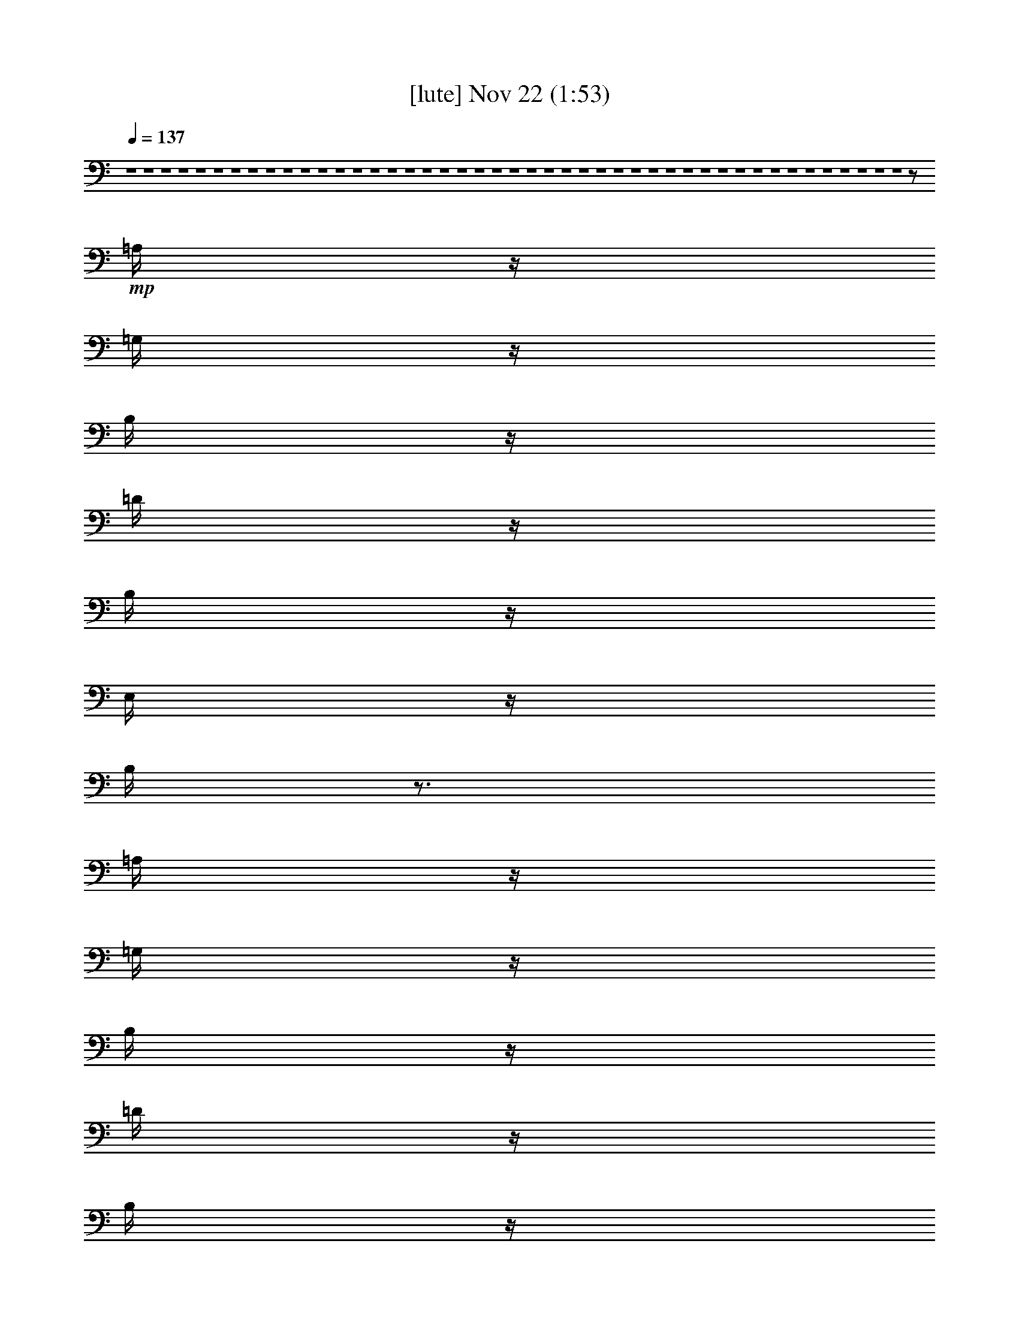 %  
%  conversion by glorgnorbor122
%  http://fefeconv.mirar.org/?filter_user=glorgnorbor122&view=all
%  22 Nov 22:41
%  using Firefern's ABC converter
%  
%  Artist: 
%  Mood: unknown
%  
%  Playing multipart files:
%    /play <filename> <part> sync
%  example:
%  pippin does:  /play weargreen 2 sync
%  samwise does: /play weargreen 3 sync
%  pippin does:  /playstart
%  
%  If you want to play a solo piece, skip the sync and it will start without /playstart.
%  
%  
%  Recommended solo or ensemble configurations (instrument/file):
%  

X:1
T:  [lute] Nov 22 (1:53)
Z: Transcribed by Firefern's ABC sequencer
%  Transcribed for Lord of the Rings Online playing
%  Transpose: 0 (0 octaves)
%  Tempo factor: 100%
L: 1/4
K: C
Q: 1/4=137
z4 z4 z4 z4 z4 z4 z4 z4 z4 z4 z4 z4 z4 z4 z4 z4 z4 z4 z4 z4 z4 z4 z4 z4 z4 z4 z4 z4 z4 z4 z4 z4 z4 z4 z4 z4 z4 z4 z4 z4 z4 z4 z4 z4 z4 z/2
+mp+ =A,/4
z/4
=G,/4
z/4
B,/4
z/4
=D/4
z/4
B,/4
z/4
E,/4
z/4
B,/4
z3/4
=A,/4
z/4
=G,/4
z/4
B,/4
z/4
=D/4
z/4
B,/4
z/4
E,/4
z/4
B,/4
z3/4
=A,/4
z/4
=G,/4
z/4
B,/4
z/4
=D/4
z/4
B,/4
z/4
E,/4
z/4
B,/4
z3/4
=A,/4
z/4
=G,/4
z/4
B,/4
z/4
=D/4
z/4
B,/4
z/4
E,/4
z/4
B,/4
z3/4
=A,/4
z/4
=G,/4
z/4
B,/4
z/4
=D/4
z/4
B,/4
z/4
E,/4
z/4
B,/4
z/4
E3/4
z/4
E3/4
z/4
E3/4
z/4
E3/4
z/4
E3/4
z/4
E3/4
z/4
E3/4
z/4
E3/4
z/4
E3/4
z/4
E3/4
z/4
E3/4
z/4
E3/4


X:2
T:  [clarinet] Nov 22 (1:53)
Z: Transcribed by Firefern's ABC sequencer
%  Transcribed for Lord of the Rings Online playing
%  Transpose: 0 (0 octaves)
%  Tempo factor: 100%
L: 1/4
K: C
Q: 1/4=137
z4
+mf+ [=G,/4=C/4E/4e/4-]
e3/4-
[=G,/4=C/4E/4e/4-]
e3/4-
[=G,/4=C/4E/4e/4]
z/4
+mp+ ^f/4
z/4
[=G,/4=C/4E/4=g/4]
z/4
=a/2-
[=G,/4=C/4E/4=G/4-=a/4]
=G/4-
[=G/2-=g/2-]
[=G,/4=C/4E/4=G/4-=g/4]
=G/4-
[=G/2-^f/2-]
[=G,/4=C/4E/4=G/4-^f/4]
=G/4-
[=G/2-e/2-]
[=G,/4=C/4E/4=G/4-e/4]
=G/4-
[=G/2-B/2-]
[=G,/4B,/4E/4=G/4-B/4]
=G/4
=G/2-
[=G,/4B,/4E/4=G/4-]
=G3/4
[=G,/4B,/4E/4]
z3/4
[=G,/4B,/4E/4=A/4]
z/4
+mf+ B/4
z/4
[=G,/4B,/4E/4=G/4]
z/4
+f+ B/4
z/4
[=G,/4B,/4E/4^F/4]
z/4
B/4
z/4
[=G,/4B,/4E/4=G/4]
z/4
+mf+ B/4
z/4
[=G,/4B,/4E/4]
z/4
B/4
z/4
+mp+ [=G,/4=C/4E/4e/4-]
e3/4-
[=G,/4=C/4E/4e/4-]
e3/4-
[=G,/4=C/4E/4e/4]
z/4
^f/4
z/4
[=G,/4=C/4E/4=g/4]
z/4
=a/2-
[=G,/4=C/4E/4=G/4-=a/4]
=G/4-
[=G/2-=g/2-]
[=G,/4=C/4E/4=G/4-=g/4]
=G/4-
[=G/2-^f/2-]
[=G,/4=C/4E/4=G/4-^f/4]
=G/4-
[=G/2-e/2-]
[=G,/4=C/4E/4=G/4-e/4]
=G/4-
[=G/2-B/2-]
[=G,/4B,/4E/4=G/4-B/4]
=G/4
=G/2-
[=G,/4B,/4E/4=G/4-]
=G3/4
[=G,/4B,/4E/4]
z3/4
[=G,/4B,/4E/4=A/4]
z/4
+mf+ B/4
z/4
[=G,/4B,/4E/4=G/4]
z/4
+f+ B/4
z/4
[=G,/4B,/4E/4^F/4]
z/4
B/4
z/4
[=G,/4B,/4E/4=G/4]
z/4
+mf+ B/4
z/4
[=G,/4B,/4E/4]
z/4
B/4
z/4
+mp+ [=G,/4B,/4E/4=G/4-=A/4]
=G/4-
[=G/4-=A/4]
=G/4-
[=G,/4B,/4E/4=G/4-B/4]
=G/4
=G/2-
[=G,/4B,/4E/4=G/4-]
=G/4-
[E/4-=G/4]
E/4-
[=G,/4B,/4E/4-]
E/2
z/4
[=G,/4B,/4E/4=G/4]
z/4
=A/4
z/4
[=G,/4B,/4E/4B/4]
z/4
+mf+ =d/2-
[=G,/4B,/4E/4=d/4]
z/4
+mp+ ^c/4
z/4
[=G,/4B,/4E/4B/4]
z/4
+mf+ ^c/2-
[=G,/4B,/4E/4^c/4]
z/4
+mp+ B/4
z/4
[=G,/4B,/4E/4=A/4]
z/4
+mf+ B/2-
[=G,/4B,/4E/4B/4]
z/4
+mp+ =A/4
z/4
[=G,/4B,/4E/4=G/4]
z/4
+mf+ =A/2-
[=G,/4=C/4E/4=A/4-]
=A/2
z/4
+mp+ [=G,/4=C/4E/4]
z3/4
[=G,/4=C/4E/4]
z3/4
[=G,/4=C/4E/4]
z3/4
[=G,/4=C/4E/4=G/4]
z/4
=A/4
z/4
[=G,/4=C/4E/4B/4]
z/4
+mf+ =c/2-
[=G,/4B,/4E/4=c/4-]
=c3/4
+mp+ [=G,/4B,/4E/4B/4-]
B/2
z/4
[=G,/4B,/4E/4=G/4=A/4B/4]
z/4
[=G/4=A/4B/4]
z/4
[=G,/4B,/4E/4=G/4B/4]
z/4
[=G/4-B/4]
=G/4-
[=G,/4B,/4E/4=G/4B/4]
z/4
[E/4-=G/4B/4]
E/4-
[=G,/4B,/4E/4-=G/4B/4]
E/4-
[E/4=G/4B/4]
z/4
[=G,/4B,/4E/4=G/4B/4]
z/4
[=G/4=A/4B/4]
z/4
[=G,/4B,/4E/4=G/4B/4]
z/4
+mf+ [=G/4B/4=d/4-]
=d/4-
[=G,/4B,/4E/4=G/4B/4=d/4]
z/4
+mp+ [=G/4B/4^c/4]
z/4
[=G,/4B,/4E/4=G/4B/4]
z/4
+mf+ [=G/4B/4^c/4-]
^c/4-
[=G,/4B,/4E/4=G/4B/4^c/4]
z/4
+mp+ [=G/4B/4]
z/4
[=G,/4B,/4E/4=G/4=A/4B/4]
z/4
+mf+ [=G/4B/4-]
B/4-
[=G,/4B,/4E/4=G/4B/4]
z/4
+mp+ [=G/4=A/4B/4]
z/4
[=G,/4B,/4E/4=G/4B/4]
z/4
[=G/4=A/4-B/4]
=A/4-
[=G,/4=C/4E/4=G/4=A/4-=c/4]
=A/4-
[=G/4=A/4=c/4]
z/4
[=G,/4=C/4E/4=G/4=c/4]
z/4
+p+ [=G/4=c/4]
z/4
+mp+ [=G,/4=C/4E/4=G/4=c/4]
z/4
[=G/4=c/4]
z/4
[=G,/4=C/4E/4=G/4=c/4]
z/4
[=G/4=c/4]
z/4
[=G,/4=C/4E/4=G/4=c/4]
z/4
[=G/4=A/4=c/4]
z/4
[=G,/4=C/4E/4=G/4B/4=c/4]
z/4
+mf+ [=G/4=c/4-]
=c/4-
[=G,/4B,/4E/4=G/4=c/4-]
=c/4
+mp+ [=G/4=c/4-]
=c/4
[=G,/4B,/4E/4=G/4B/4-=c/4]
B/4-
[=G/4B/4=c/4]
z/4
[=D/4-E/4=G/4=A/4-B/4]
[=D/2-=A/2]
+p+ =D/4-
+mp+ [=D/4-E/4=G/4B/4]
+p+ =D/4-
+mp+ [=D/2-=A/2-]
[=D/4-E/4=G/4=A/4-B/4]
[=D/2=A/2]
z/4
[E/4=G/4B/4]
z/4
=G/2-
[^C/4-E/4=G/4B/4]
+p+ ^C/4-
+mp+ [^C/2-E/2-]
[^C/4-E/4-=G/4B/4]
[^C/2-E/2]
+p+ ^C/4-
+mp+ [^C/4-E/4=G/4B/4]
+p+ ^C/2
z/4
+mp+ [E/4=G/4B/4]
z/4
e/2-
[=C/4-E/4=G/4B/4e/4-]
[=C/2-e/2]
+p+ =C/4-
+mp+ [=C/4-E/4=G/4B/4]
+p+ =C/4-
+mp+ [=C/2-=A/2-]
[=C/4-E/4=G/4=A/4-B/4]
[=C/4-=A/4]
[=C/4=G/4]
z/4
[E/4=G/4B/4]
z/4
E/2-
[B,/4-E/4-=G/4B/4]
[B,/2-E/2]
+p+ B,/4-
+mp+ [B,/4-E/4=G/4B/4]
+p+ B,3/4-
+mp+ [B,/4-E/4=G/4B/4]
+p+ B,/2
z/4
+mp+ [E/4=G/4B/4]
z3/4
[=D/4-E/4=G/4=A/4-B/4]
[=D/2-=A/2]
+p+ =D/4-
+mp+ [=D/4-E/4=G/4B/4]
+p+ =D/4-
+mp+ [=D/2-=A/2-]
[=D/4-E/4=G/4=A/4-B/4]
[=D/2=A/2]
z/4
[E/4=G/4B/4]
z/4
=G/2-
[^C/4-E/4=G/4B/4]
+p+ ^C/4-
+mp+ [^C/2-E/2-]
[^C/4-E/4-=G/4B/4]
[^C/2-E/2]
+p+ ^C/4-
+mp+ [^C/4-E/4=G/4B/4]
+p+ ^C/2
z/4
+mp+ [E/4=G/4B/4]
z/4
+mf+ =g/2-
[=C/4-E/4=G/4B/4=g/4-]
[=C/2-=g/2]
+mp+ =C/4-
[=C/4-E/4=G/4B/4e/4]
=C/4-
[=C/2-B/2-]
[=C/4-E/4=G/4B/4-]
[=C/4-B/4]
[=C/4=A/4]
z/4
[E/4=G/4=A/4B/4]
z/4
=G/2-
[B,/4-E/4=G/4-B/4=g/4-]
[B,/2-=G/2=g/2]
B,/4-
[B,/4-E/4=G/4B/4e/4]
B,/4-
[B,/2-B/2-]
[B,/4-E/4=G/4B/4]
B,/4-
[B,/4=A/4-]
=A/4-
[E/4=G/4=A/4-B/4]
=A/4
z/2
[=G,/4B,/4E/4=G/4-=A/4]
=G/4-
[=G/4-=A/4]
=G/4-
[=G,/4B,/4E/4=G/4-B/4]
=G/4
=G/2-
[=G,/4B,/4E/4=G/4-]
=G/4-
[E/4-=G/4]
E/4-
[=G,/4B,/4E/4-]
E/2
z/4
[=G,/4B,/4E/4=G/4]
z/4
=A/4
z/4
[=G,/4B,/4E/4B/4]
z/4
+mf+ =d/2-
[=G,/4B,/4E/4=d/4]
z/4
+mp+ ^c/4
z/4
[=G,/4B,/4E/4B/4]
z/4
+mf+ ^c/2-
[=G,/4B,/4E/4^c/4]
z/4
+mp+ B/4
z/4
[=G,/4B,/4E/4=A/4]
z/4
+mf+ B/2-
[=G,/4B,/4E/4B/4]
z/4
+mp+ =A/4
z/4
[=G,/4B,/4E/4=G/4]
z/4
=A/2-
[=G,/4=C/4E/4=A/4-]
=A/2
z/4
[=G,/4=C/4E/4]
z3/4
[=G,/4=C/4E/4]
z3/4
[=G,/4=C/4E/4]
z3/4
[=G,/4=C/4E/4=G/4]
z/4
=A/4
z/4
[=G,/4=C/4E/4B/4]
z/4
+mf+ =c/2-
[=G,/4B,/4E/4=c/4-]
=c3/4
+mp+ [=G,/4B,/4E/4B/4-]
B/2
z/4
[=G,/4B,/4E/4=A/4]
z/4
=A/4
z/4
[=G,/4B,/4E/4B/4]
z/4
=G/2-
[=G,/4B,/4E/4=G/4]
z/4
[B,/4E/4-]
E/4-
[=G,/4B,/4E/4-]
E/4-
[E/4^F/4]
z/4
[=G,/4B,/4E/4=G/4-]
=G/4-
[=G/4-=A/4]
=G/4
[=G,/4B,/4E/4B/4]
z/4
+mf+ [^F/2-=d/2-]
[=G,/4B,/4E/4^F/4-=d/4]
+p+ ^F/4-
+mp+ [^F/4-^c/4]
+p+ ^F/4
+mp+ [=G,/4B,/4E/4B/4]
z/4
+mf+ [E/2-^c/2-]
[=G,/4B,/4E/4-^c/4]
+mp+ E/4-
[E/4-B/4]
E/4
[=G,/4B,/4E/4=A/4]
z/4
+mf+ [=D/2-B/2-]
[=G,/4B,/4=D/4-E/4B/4]
+mp+ =D/4-
[=D/4-=A/4]
=D/4
[=G,/4B,/4E/4=G/4]
z/4
+mf+ [E/2-=A/2-]
[=G,/4=C/4E/4-=A/4-]
[E/2-=A/2]
+mp+ E/4
[=G,/4=C/4E/4-]
E3/4
[=G,/4=C/4E/4-]
E/4
z/2
[=G,/4=C/4E/4]
z3/4
[=G,/4=C/4E/4=G/4]
z/4
[^F/4=A/4]
z/4
[=G,/4=C/4E/4=G/4-B/4]
=G/4-
+mf+ [=G/2-=c/2-]
[=G,/4B,/4E/4=G/4-=c/4-]
[=G3/4-=c3/4]
+mp+ [=G,/4B,/4E/4=G/4B/4-]
B/2
z/4
[=D/4-E/4=G/4=A/4-B/4]
[=D/2-=A/2]
+p+ =D/4-
+mp+ [=D/4-E/4=G/4B/4]
+p+ =D/4-
+mp+ [=D/2-=A/2-]
[=D/4-E/4=G/4=A/4-B/4]
[=D/2=A/2]
z/4
[E/4=G/4B/4]
z/4
=G/2-
[^C/4-E/4=G/4B/4]
+p+ ^C/4-
+mp+ [^C/2-E/2-]
[^C/4-E/4-=G/4B/4]
[^C/2-E/2]
+p+ ^C/4-
+mp+ [^C/4-E/4=G/4B/4]
+p+ ^C/2
z/4
+mp+ [E/4=G/4B/4]
z/4
+mf+ e/2-
[=C/4-E/4=G/4B/4e/4-]
[=C/2-e/2]
+mp+ =C/4-
[=C/4-E/4=G/4B/4]
=C/4-
[=C/2-=A/2-]
[=C/4-E/4=G/4=A/4-B/4]
[=C/4-=A/4]
[=C/4=G/4]
z/4
[E/4=G/4B/4]
z/4
E/2-
[E/4-=G/4B/4e/4-]
[E/2e/2]
z/4
[E/4=G/4B/4^f/4-]
^f/2
z/4
[E/4=G/4B/4=g/4-]
=g/2
z/4
[E/4=G/4B/4=a/4-]
=a/2
z/4
[E/4=G/4=A/4-B/4b/4-]
[=A/2b/2-]
b/4-
[E/4=G/4B/4b/4-]
b/4-
[=A/2-b/2-]
[E/4=G/4=A/4-B/4b/4-]
[=A/2b/2]
z/4
[E/4=G/4B/4]
z/4
=G/2-
[^C/4-E/4=G/4B/4]
+p+ ^C/4-
+mf+ [^C/2-E/2-]
[^C/4-E/4-=G/4B/4]
[^C/2-E/2]
+p+ ^C/4-
+mp+ [^C/4-E/4=G/4B/4]
+p+ ^C/2
z/4
+mp+ [E/4=G/4B/4]
z/4
+mf+ =g/2-
[=C/4-E/4=G/4B/4=g/4-]
[=C/2-=g/2]
+p+ =C/4-
+mp+ [=C/4-E/4=G/4B/4e/4]
+p+ =C/4-
+mp+ [=C/2-B/2-]
[=C/4-E/4=G/4B/4-]
[=C/4-B/4]
[=C/4=A/4]
z/4
[E/4=G/4=A/4B/4]
z/4
[=G/4-B/4]
=G/4-
[B,/4-E/4=G/4-B/4=g/4-]
[B,/2-=G/2=g/2]
B,/4-
[B,/4-E/4=G/4B/4e/4]
B,/4-
[B,/2-B/2-]
[B,/4-E/4=G/4B/4]
B,/4-
[B,/4=A/4-]
=A/4-
[E/4=G/4=A/4-B/4]
=A/4
z/2
[=A/4e/4-]
+p+ e/4-
+mp+ [=A/4e/4-]
+p+ e/4-
+mp+ [B/4e/4-]
+p+ e/4-
+mp+ [=G3/4e3/4-]
+p+ e/4-
+mp+ [E5/4e5/4-]
+p+ e/4-
+mp+ [=G/4e/4-]
+p+ e/4-
+mp+ [=A/4e/4-]
+p+ e/4-
+mp+ [B/4e/4-]
+p+ e/4-
+mf+ [B3/4-=d3/4e3/4-]
+mp+ [B/4-e/4-]
[B/4-^c/4e/4-]
[B/4e/4-]
[B/4e/4-]
+p+ e/4-
+mf+ [=A/2-^c/2-e/2]
[=A/4-^c/4e/4-]
+mp+ [=A/4-e/4-]
[=A/4-B/4e/4-]
[=A/4e/4-]
[=A/4e/4-]
+p+ e/4-
+mf+ [=G3/4-B3/4e3/4-]
+mp+ [=G/4-e/4-]
[=G/4-=A/4e/4-]
[=G/4e/4-]
[=G/4e/4-]
+p+ e/4-
+mf+ [=A9/2-e9/2]
[=G/4=A/4-e/4]
=A/4
+mp+ =A/2-
[=A/4B/4]
z/4
+mf+ =c/2-
[=G/4-=c/4-e/4]
[=G3/4-=c3/4]
+mp+ [=G/4B/4-]
B/2
z/4
[=G/4=A/4B/4e/4]
z/4
=A/4
z/4
[=G/4B/4e/4]
z/4
=G/2-
[=G/4B/4e/4]
z/4
E/2-
[E/4-=G/4B/4e/4]
E/2
z/4
[=G/4B/4e/4]
z/4
=A/4
z/4
[=G/4B/4e/4]
z/4
+mf+ =d/2-
[=G/4B/4=d/4e/4]
z/4
+mp+ ^c/4
z/4
[=G/4B/4e/4]
z/4
+mf+ ^c/2-
[=G/4B/4^c/4e/4]
z/4
+mp+ B/4
z/4
[=G/4=A/4B/4e/4]
z/4
+mf+ B/2-
[=G/4B/4e/4]
z/4
+mp+ =A/4
z/4
[=G/4B/4e/4]
z/4
+mf+ =A/2-
[=G/4=A/4-=c/4e/4]
=A3/4-
[=G/4=A/4=c/4e/4]
z3/4
+mp+ [=G/4=c/4e/4]
z3/4
[=G/4=c/4e/4]
z3/4
[=G/4=c/4e/4]
z/4
=A/4
z/4
[=G/4B/4=c/4e/4]
z/4
+mf+ =c/2-
[=G/4B/4=c/4-e/4]
=c3/4
+mp+ [=G/4B/4-e/4]
B/2
z/4
[=D/4-E/4=G/4=A/4-B/4]
[=D/2-=A/2]
+p+ =D/4-
+mp+ [=D/4-E/4=G/4B/4]
+p+ =D/4-
+mp+ [=D/2-=A/2-]
[=D/4-E/4=G/4=A/4-B/4]
[=D/2=A/2]
z/4
[E/4=G/4B/4]
z/4
=G/2-
[^C/4-E/4=G/4B/4]
+p+ ^C/4-
+mp+ [^C/2-E/2-]
[^C/4-E/4-=G/4B/4]
[^C/2-E/2]
+p+ ^C/4-
+mp+ [^C/4-E/4=G/4B/4]
+p+ ^C/2
z/4
+mp+ [E/4=G/4B/4]
z/4
e/2-
[=C/4-E/4=G/4B/4e/4-]
[=C/2-e/2]
+p+ =C/4-
+mp+ [=C/4-E/4=G/4B/4]
+p+ =C/4-
+mp+ [=C/2-=A/2-]
[=C/4-E/4=G/4=A/4-B/4]
[=C/4-=A/4]
[=C/4=G/4]
z/4
[E/4=G/4B/4]
z/4
E/2-
[B,/4-E/4-=G/4B/4]
[B,/2-E/2]
+p+ B,/4-
+mp+ [B,/4-E/4=G/4B/4]
+p+ B,3/4-
+mp+ [B,/4-E/4=G/4B/4]
+p+ B,/2
z/4
+mp+ [E/4=G/4B/4]
z3/4
[=D/4-E/4=G/4=A/4-B/4]
[=D/2-=A/2]
=D/4-
[=D/4-E/4=G/4B/4]
=D/4-
[=D/2-=A/2-]
[=D/4-E/4=G/4=A/4-B/4]
[=D/2=A/2]
z/4
[E/4=G/4B/4]
z/4
=G/2-
[^C/4-E/4=G/4B/4]
^C/4-
[^C/2-E/2-]
[^C/4-E/4-=G/4B/4]
[^C/2-E/2]
^C/4-
[^C/4-E/4=G/4B/4]
^C/2
z/4
[E/4=G/4B/4]
z/4
=g/2-
[=C/4-E/4=G/4B/4=g/4-]
[=C/2-=g/2]
=C/4-
[=C/4-E/4=G/4B/4e/4-]
[=C/4-e/4]
[=C/2-B/2-]
[=C/4-E/4=G/4B/4]
=C/4-
[=C/4=A/4]
z/4
[E/4=G/4=A/4B/4]
z/4
=G/2-
[E/4=G/4-B/4=g/4-]
[=G/2-=g/2]
=G/4
[E/4=G/4-B/4e/4-]
[=G/2e/2]
z/4
[E/4=G/4B/4-]
B/2
z/4
[B,/4^F/4-=A/4]
^F/2
z/4
[B,21/4E21/4=G21/4]


X:3
T:  [horn] Nov 22 (1:53)
Z: Transcribed by Firefern's ABC sequencer
%  Transcribed for Lord of the Rings Online playing
%  Transpose: 0 (0 octaves)
%  Tempo factor: 100%
L: 1/4
K: C
Q: 1/4=137
z4
+mp+ =C/4
z/4
+p+ =G,/4
z/4
+mp+ [B,/4=C/4]
z/4
=C3/2
=C
=C
=C
=C3/4
z/4
=C/4
z3/4
[E,/4B,/4-]
B,/2
z/4
[E,/4=G,/4]
z/4
=G,/4
z/4
E,
E,
E,
E,
E,3/4
z/4
E,/4
z3/4
=C/4
z/4
=G,/4
z/4
[E,/4=C/4]
z/4
=C3/2
=C
=C
=C
=C3/4
z/4
=C/4
z3/4
E,/4
z/4
+p+ B,/4
z/4
+mp+ [E,/4=G,/4]
z/4
E,3/2
E,
E,
E,
E,3/4
z/4
E,/4
z3/4
E,/4
z3/4
E,/4
z3/4
E,/4
z3/4
E,/4
z3/4
E,/4
z3/4
E,/4
z3/4
E,/4
z3/4
E,/4
z3/4
E,/4
z3/4
E,/4
z3/4
E,/4
z3/4
E,/4
z3/4
=C3/4
z/4
[=G,/4-=C/4=G/4-]
+p+ [=G,/2=G/2]
z/4
+mp+ [=C3/4=c3/4]
z/4
[=G,/4-=C/4=G/4-]
+p+ [=G,/2=G/2]
z/4
+mp+ =C3/4
z/4
=C3/4
z/4
[E,/4E/4-]
E/2
z/4
[E,/4E/4-]
E/2
z/4
[E,/4E/4]
z3/4
[E,/4E/4]
z3/4
[E,/4E/4]
z3/4
[E,/4E/4]
z3/4
[E,/4E/4]
z3/4
[E,/4E/4]
z3/4
[E,/4E/4]
z3/4
[E,/4E/4]
z3/4
[E,/4E/4-]
E/2
z/4
[E,/4E/4-]
E/2
z/4
[=D,/4=D/4-]
+p+ =D/2
z/4
+mp+ [=D,/4=D/4-]
+p+ =D/2
z/4
+mp+ =C/4
z3/4
[=G,/4=G/4]
z3/4
[=C/4=c/4]
z3/4
[=G,/4=G/4]
z3/4
=C/4
z3/4
[=D,/4=D/4]
z3/4
+mf+ [E,/4E/4]
z3/4
[E,/4E/4]
z3/4
+p+ E,8
E,8
E,8
E,27/4
z5/4
+mp+ E,/4
z3/4
E,/4
z3/4
E,/4
z3/4
E,/4
z3/4
E,/4
z3/4
E,/4
z3/4
E,/4
z3/4
E,/4
z3/4
E,/4
z3/4
E,/4
z3/4
E,/4
z3/4
E,/4
z3/4
=C/4
z/4
+p+ =D,/4
z/4
+mp+ [E,/4=C/4]
z/4
+p+ ^F,/4
z/4
+mp+ [=G,/4=C/4]
z/4
+p+ =A,/4
z/4
+mp+ [B,/4=C/4]
z/4
=C3/2
=C/4
z/4
+p+ E/2-
+mp+ [E,/4E/4-]
+p+ E3/4-
+mp+ [E,/4E/4]
z3/4
[E,/4E/4]
z3/4
[E,/4E/4]
z3/4
[E,/4E/4]
z3/4
[E,/4E/4]
z3/4
[E,/4E/4]
z3/4
[E,/4E/4]
z3/4
[E,/4E/4]
z3/4
[E,/4E/4]
z3/4
[E,/4E/4-]
+p+ E/2
z/4
+mp+ [E,/4E/4-]
+p+ E/2
z/4
+mp+ [=D,/4=D/4-]
=D/2
z/4
[=D,/4=D/4-]
=D/2
z/4
+mf+ =C/4
z3/4
+mp+ [=G,/4=G/4]
z3/4
[=C/4=c/4]
z3/4
[=G,/4=G/4]
z3/4
=C/4
z3/4
[=D,/4=D/4]
z3/4
[E,/4E/4]
z3/4
[E,/4E/4]
z3/4
+p+ E,8
E,8
E,8
E,27/4
z5/4
+mp+ E,/4
z3/4
E,/4
z3/4
E,/4
z3/4
E,/4
z3/4
E,/4
z3/4
E,/4
z3/4
E,/4
z3/4
E,/4
z3/4
E,/4
z3/4
E,/4
z3/4
E,/4
z3/4
E,/4
z/4
+p+ =c/2-
+mp+ [=C/4=c/4-]
+p+ =c3/4-
+mp+ [=C/4=c/4-]
+p+ =c3/4-
+mp+ [=C/4=c/4-]
+p+ =c/2
z/4
+mp+ =C/4
z3/4
[=C/4=c/4-]
+p+ =c3/4-
+mp+ [=C/4=c/4]
z3/4
[E,/4e/4-]
e3/4-
[E,/4e/4]
z3/4
e/4
z3/4
e/4
z3/4
e/4
z/4
+p+ B,/4
z/4
+mp+ [E/4e/4]
z/4
+p+ ^F/4
z/4
+mp+ [=G/4e/4]
z/4
+p+ =A/4
z/4
+mp+ [B/4e/4]
z/4
=d/2-
[=d/4e/4]
z/4
+p+ ^c/4
z/4
+mp+ [B/4e/4]
z/4
^c/2-
[^c/4e/4]
z/4
+p+ B/4
z/4
+mp+ [=A/4e/4]
z/4
B/2-
[B/4e/4]
z/4
+p+ =A/4
z/4
+mp+ [=G/4e/4]
z/4
=A/2-
[=A/4-=c/4]
=A3/4-
[=A/4-=c/4]
=A3/4-
[=A/4=c/4]
z/4
+p+ E/4
z/4
+mp+ [=A/4=c/4]
z/4
+p+ E/4
z/4
+mp+ [=A,/4=c/4]
z3/4
=c/4
z3/4
[E,/4e/4]
z3/4
+p+ e/4
z3/4
E,8
E,8
E,8
E,11/4
z5/4
+mp+ E,/4
z3/4
E,/4
z3/4
E,/4
z3/4
^F,/4
z3/4
E,21/4


